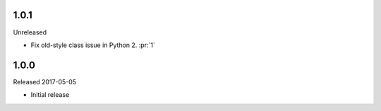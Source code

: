 1.0.1
-----

Unreleased

-   Fix old-style class issue in Python 2. :pr:`1`


1.0.0
-----

Released 2017-05-05

-   Initial release
